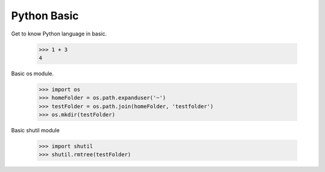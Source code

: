 Python Basic
============

Get to know Python language in basic.

    >>> 1 + 3
    4

Basic os module.

    >>> import os
    >>> homeFolder = os.path.expanduser('~')
    >>> testFolder = os.path.join(homeFolder, 'testfolder')
    >>> os.mkdir(testFolder)

Basic shutil module

    >>> import shutil
    >>> shutil.rmtree(testFolder)
